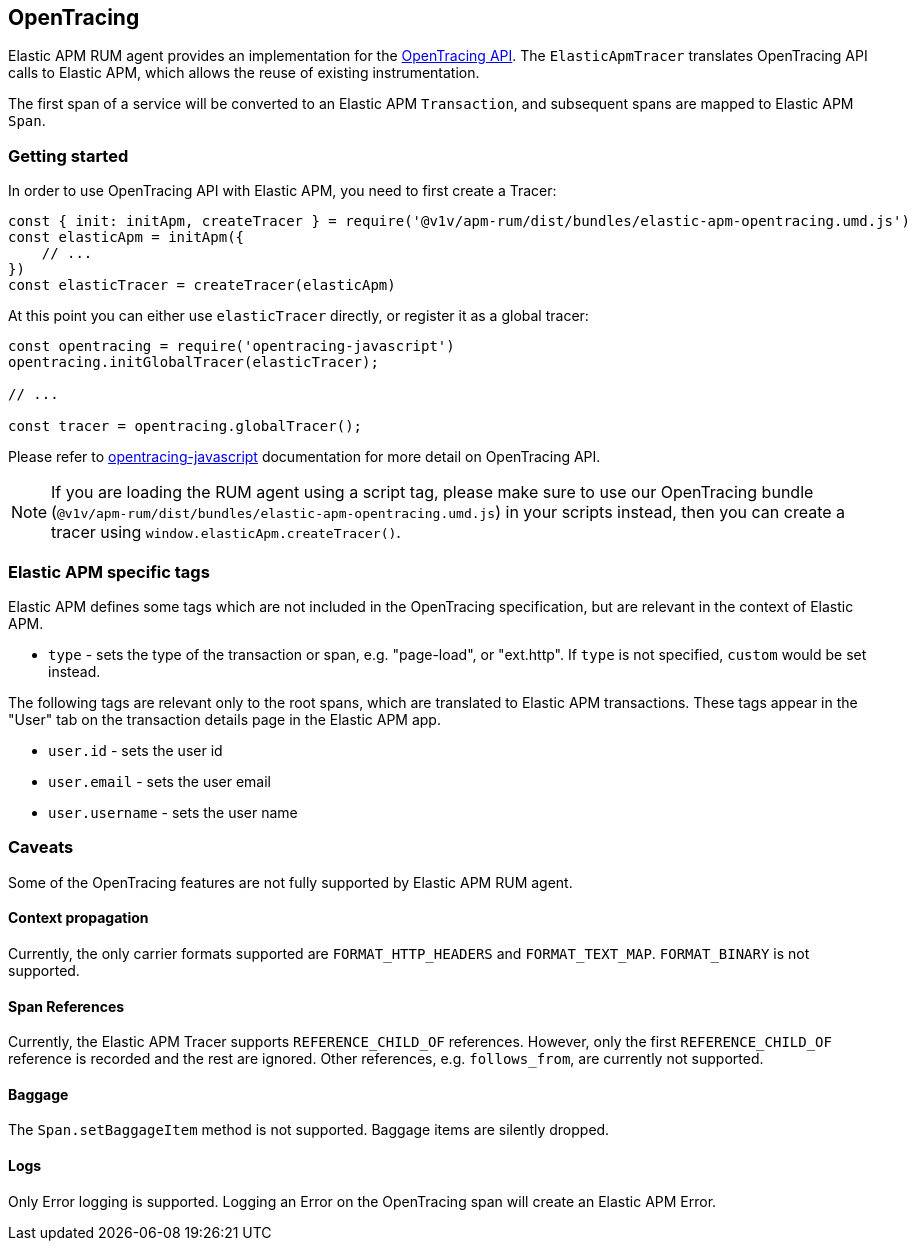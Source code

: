 [[opentracing]]
== OpenTracing

Elastic APM RUM agent provides an implementation for the https://opentracing.io/[OpenTracing API].
The `ElasticApmTracer` translates OpenTracing API calls to Elastic APM, which allows the reuse of existing instrumentation.

The first span of a service will be converted to an Elastic APM `Transaction`,
and subsequent spans are mapped to Elastic APM `Span`.


[float]
[[opentracing-getting-started]]
=== Getting started

In order to use OpenTracing API with Elastic APM, you need to first create a Tracer:

[source,js]
----
const { init: initApm, createTracer } = require('@v1v/apm-rum/dist/bundles/elastic-apm-opentracing.umd.js')
const elasticApm = initApm({
    // ...
})
const elasticTracer = createTracer(elasticApm)
----

At this point you can either use `elasticTracer` directly, or register it as a global tracer:

[source,js]
----
const opentracing = require('opentracing-javascript')
opentracing.initGlobalTracer(elasticTracer);

// ... 

const tracer = opentracing.globalTracer();
----

Please refer to https://github.com/opentracing/opentracing-javascript/[opentracing-javascript] documentation for more detail 
on OpenTracing API.

NOTE: If you are loading the RUM agent using a script tag, please make sure to use our OpenTracing bundle 
(`@v1v/apm-rum/dist/bundles/elastic-apm-opentracing.umd.js`) in your scripts instead, then you can create a tracer
using `window.elasticApm.createTracer()`.


[float]
[[opentracing-apm-tags]]
=== Elastic APM specific tags

Elastic APM defines some tags which are not included in the OpenTracing specification,
but are relevant in the context of Elastic APM.

- `type` - sets the type of the transaction or span, e.g. "page-load", or "ext.http".
           If `type` is not specified, `custom` would be set instead.


The following tags are relevant only to the root spans, which are
translated to Elastic APM transactions.
These tags appear in the "User" tab on the transaction details page in the Elastic APM app.

- `user.id` - sets the user id
- `user.email` - sets the user email
- `user.username` - sets the user name


[float]
[[opentracing-caveats]]
=== Caveats
Some of the OpenTracing features are not fully supported by Elastic APM RUM agent.


[float]
[[opentracing-propagation]]
==== Context propagation

Currently, the only carrier formats supported are `FORMAT_HTTP_HEADERS` and `FORMAT_TEXT_MAP`.
`FORMAT_BINARY` is not supported.

[float]
[[opentracing-references]]
==== Span References
Currently, the Elastic APM Tracer supports `REFERENCE_CHILD_OF` references.
However, only the first `REFERENCE_CHILD_OF` reference is recorded and the rest are ignored.
Other references, e.g. `follows_from`, are currently not supported.


[float]
[[opentracing-baggage]]
==== Baggage
The `Span.setBaggageItem` method is not supported.
Baggage items are silently dropped.

[float]
[[opentracing-logs]]
==== Logs

Only Error logging is supported.
Logging an Error on the OpenTracing span will create an Elastic APM Error.
